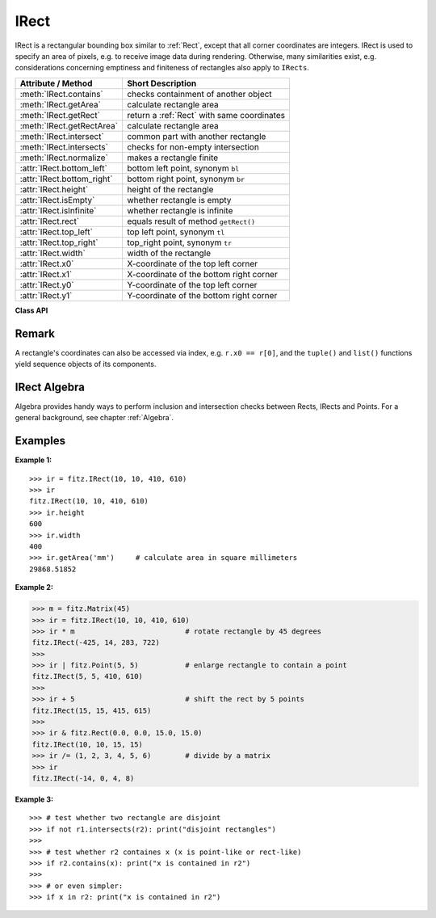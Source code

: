 .. _IRect:

==========
IRect
==========

IRect is a rectangular bounding box similar to :ref:`Rect`, except that all corner coordinates are integers. IRect is used to specify an area of pixels, e.g. to receive image data during rendering. Otherwise, many similarities exist, e.g. considerations concerning emptiness and finiteness of rectangles also apply to ``IRects``.

============================== ===========================================
**Attribute / Method**          **Short Description**
============================== ===========================================
:meth:`IRect.contains`         checks containment of another object
:meth:`IRect.getArea`          calculate rectangle area
:meth:`IRect.getRect`          return a :ref:`Rect` with same coordinates
:meth:`IRect.getRectArea`      calculate rectangle area
:meth:`IRect.intersect`        common part with another rectangle
:meth:`IRect.intersects`       checks for non-empty intersection
:meth:`IRect.normalize`        makes a rectangle finite
:attr:`IRect.bottom_left`      bottom left point, synonym ``bl``
:attr:`IRect.bottom_right`     bottom right point, synonym ``br``
:attr:`IRect.height`           height of the rectangle
:attr:`IRect.isEmpty`          whether rectangle is empty
:attr:`IRect.isInfinite`       whether rectangle is infinite
:attr:`IRect.rect`             equals result of method ``getRect()``
:attr:`IRect.top_left`         top left point, synonym ``tl``
:attr:`IRect.top_right`        top_right point, synonym ``tr``
:attr:`IRect.width`            width of the rectangle
:attr:`IRect.x0`               X-coordinate of the top left corner
:attr:`IRect.x1`               X-coordinate of the bottom right corner
:attr:`IRect.y0`               Y-coordinate of the top left corner
:attr:`IRect.y1`               Y-coordinate of the bottom right corner
============================== ===========================================

**Class API**

.. class:: IRect

   .. method:: __init__(self)

   .. method:: __init__(self, x0, y0, x1, y1)

   .. method:: __init__(self, irect)

   .. method:: __init__(self, list)

      Overloaded constructors. Also see examples below and those for the :ref:`Rect` class.

      If another ``irect`` is specified, a **new copy** will be made.

      If ``list`` is specified, it must be a Python sequence type of 4 integers. Non-integer numbers will be truncated, non-numeric entries will raise an exception.

      The other parameters mean integer coordinates.

   .. method:: getRect()

      A convenience function returning a :ref:`Rect` with the same coordinates. Also available as attribute ``rect``.

      :rtype: :ref:`Rect`

   .. method:: getRectArea([unit])

   .. method:: getArea([unit])

      Calculates the area of the rectangle and, with no parameter, equals ``abs(IRect)``. Like an empty rectangle, the area of an infinite rectangle is also zero.

      :arg str unit: Specify required unit: respective squares of ``px`` (pixels, default), ``in`` (inches), ``cm`` (centimeters), or ``mm`` (millimeters).

      :rtype: float

   .. method:: intersect(ir)

      The intersection (common rectangular area) of the current rectangle and ``ir`` is calculated and replaces the current rectangle. If either rectangle is empty, the result is also empty. If one of the rectangles is infinite, the other one is taken as the result - and hence also infinite if both rectangles were infinite.

      :arg ir: Second rectangle.
      :type ir: :ref:`IRect`

   .. method:: contains(x)

      Checks whether ``x`` is contained in the rectangle. It may be an ``IRect``, ``Rect``,``Point`` or number. If ``x`` is an empty rectangle, this is always true. Conversely, if the rectangle is empty this is always ``False``, if ``x`` is not an empty rectangle and not a number. If ``x`` is a number, it will be checked to be one of the four components. ``x in irect`` and ``irect.contains(x)`` are equivalent.

      :arg x: the object to check.
      :type x: :ref:`IRect` or :ref:`Rect` or :ref:`Point` or int

      :rtype: bool

   .. method:: intersects(r)

      Checks whether the rectangle and ``r`` (``IRect`` or :ref:`Rect`) have a non-empty rectangle in common. This will always be ``False`` if either is infinite or empty.
      
      :arg r: the rectangle to check.
      :type r: :ref:`IRect` or :ref:`Rect`

      :rtype: bool

   .. method:: normalize()

      Make the rectangle finite. This is done by shuffling rectangle corners. After this, the bottom right corner will indeed be south-eastern to the top left one. See :ref:`Rect` for a more details.
      
   .. attribute:: top_left

   .. attribute:: tl

      Equals ``Point(x0, y0)``.

      :type: :ref:`Point`

   .. attribute:: top_right

   .. attribute:: tr

      Equals ``Point(x1, y0)``.

      :type: :ref:`Point`

   .. attribute:: bottom_left

   .. attribute:: bl

      Equals ``Point(x0, y1)``.

      :type: :ref:`Point`

   .. attribute:: bottom_right

   .. attribute:: br

      Equals ``Point(x1, y1)``.

      :type: :ref:`Point`

   .. attribute:: width

      Contains the width of the bounding box. Equals ``x1 - x0``.

      :type: int

   .. attribute:: height

      Contains the height of the bounding box. Equals ``y1 - y0``.

      :type: int

   .. attribute:: x0

      X-coordinate of the left corners.

      :type: int

   .. attribute:: y0

      Y-coordinate of the top corners.

      :type: int

   .. attribute:: x1

      X-coordinate of the right corners.

      :type: int

   .. attribute:: y1

      Y-coordinate of the bottom corners.

      :type: int

   .. attribute:: isInfinite

      ``True`` if rectangle is infinite, ``False`` otherwise.

      :type: bool

   .. attribute:: isEmpty

      ``True`` if rectangle is empty, ``False`` otherwise.

      :type: bool


Remark
------
A rectangle's coordinates can also be accessed via index, e.g. ``r.x0 == r[0]``, and the ``tuple()`` and ``list()`` functions yield sequence objects of its components.

IRect Algebra
------------------
Algebra provides handy ways to perform inclusion and intersection checks between Rects, IRects and Points. For a general background, see chapter :ref:`Algebra`.

Examples
---------

**Example 1:**
::
  >>> ir = fitz.IRect(10, 10, 410, 610)
  >>> ir
  fitz.IRect(10, 10, 410, 610)
  >>> ir.height
  600
  >>> ir.width
  400
  >>> ir.getArea('mm')     # calculate area in square millimeters
  29868.51852

**Example 2:**

>>> m = fitz.Matrix(45)
>>> ir = fitz.IRect(10, 10, 410, 610)
>>> ir * m                          # rotate rectangle by 45 degrees
fitz.IRect(-425, 14, 283, 722)
>>>
>>> ir | fitz.Point(5, 5)           # enlarge rectangle to contain a point
fitz.IRect(5, 5, 410, 610)
>>>
>>> ir + 5                          # shift the rect by 5 points
fitz.IRect(15, 15, 415, 615)
>>>
>>> ir & fitz.Rect(0.0, 0.0, 15.0, 15.0)
fitz.IRect(10, 10, 15, 15)
>>> ir /= (1, 2, 3, 4, 5, 6)        # divide by a matrix
>>> ir
fitz.IRect(-14, 0, 4, 8)


**Example 3:**
::
  >>> # test whether two rectangle are disjoint
  >>> if not r1.intersects(r2): print("disjoint rectangles")
  >>>
  >>> # test whether r2 containes x (x is point-like or rect-like)
  >>> if r2.contains(x): print("x is contained in r2")
  >>>
  >>> # or even simpler:
  >>> if x in r2: print("x is contained in r2")
